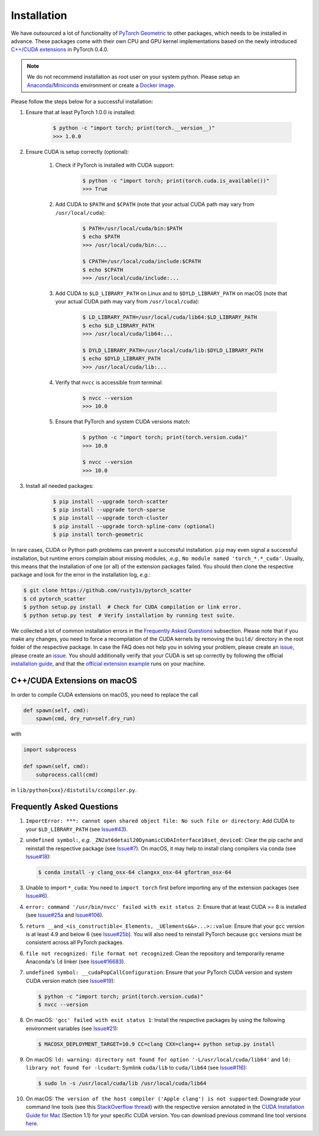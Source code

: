 Installation
============

We have outsourced a lot of functionality of `PyTorch Geometric <https://github.com/rusty1s/pytorch_geometric>`_ to other packages, which needs to be installed in advance.
These packages come with their own CPU and GPU kernel implementations based on the newly introduced `C++/CUDA extensions <https://github.com/pytorch/extension-cpp/>`_ in PyTorch 0.4.0.

.. note::
    We do not recommend installation as root user on your system python.
    Please setup an `Anaconda/Miniconda <https://conda.io/docs/user-guide/install/index.html/>`_ environment or create a `Docker image <https://www.docker.com/>`_.

Please follow the steps below for a successful installation:

#. Ensure that at least PyTorch 1.0.0 is installed:

    .. code-block:: none

        $ python -c "import torch; print(torch.__version__)"
        >>> 1.0.0

#. Ensure CUDA is setup correctly (optional):

    #. Check if PyTorch is installed with CUDA support:

        .. code-block:: none

            $ python -c "import torch; print(torch.cuda.is_available())"
            >>> True

    #. Add CUDA to ``$PATH`` and ``$CPATH`` (note that your actual CUDA path may vary from ``/usr/local/cuda``):

        .. code-block:: none

            $ PATH=/usr/local/cuda/bin:$PATH
            $ echo $PATH
            >>> /usr/local/cuda/bin:...

            $ CPATH=/usr/local/cuda/include:$CPATH
            $ echo $CPATH
            >>> /usr/local/cuda/include:...

    #. Add CUDA to ``$LD_LIBRARY_PATH`` on Linux and to ``$DYLD_LIBRARY_PATH`` on macOS (note that your actual CUDA path may vary from ``/usr/local/cuda``):

        .. code-block:: none

            $ LD_LIBRARY_PATH=/usr/local/cuda/lib64:$LD_LIBRARY_PATH
            $ echo $LD_LIBRARY_PATH
            >>> /usr/local/cuda/lib64:...

            $ DYLD_LIBRARY_PATH=/usr/local/cuda/lib:$DYLD_LIBRARY_PATH
            $ echo $DYLD_LIBRARY_PATH
            >>> /usr/local/cuda/lib:...

    #. Verify that ``nvcc`` is accessible from terminal:

        .. code-block:: none

            $ nvcc --version
            >>> 10.0

    #. Ensure that PyTorch and system CUDA versions match:

        .. code-block:: none

            $ python -c "import torch; print(torch.version.cuda)"
            >>> 10.0

            $ nvcc --version
            >>> 10.0

#. Install all needed packages:

    .. code-block:: none

        $ pip install --upgrade torch-scatter
        $ pip install --upgrade torch-sparse
        $ pip install --upgrade torch-cluster
        $ pip install --upgrade torch-spline-conv (optional)
        $ pip install torch-geometric

In rare cases, CUDA or Python path problems can prevent a successful installation.
``pip`` may even signal a successful installation, but runtime errors complain about missing modules, *.e.g.*, ``No module named 'torch_*.*_cuda'``.
Usually, this means that the installation of one (or all) of the extension packages failed.
You should then clone the respective package and look for the error in the installation log, *e.g.*:

.. code-block:: none

    $ git clone https://github.com/rusty1s/pytorch_scatter
    $ cd pytorch_scatter
    $ python setup.py install  # Check for CUDA compilation or link error.
    $ python setup.py test  # Verify installation by running test suite.

We collected a lot of common installation errors in the `Frequently Asked Questions <https://rusty1s.github.io/pytorch_geometric/build/html/notes/installation.html#frequently-asked-questions>`_ subsection.
Please note that if you make any changes, you need to force a recompilation of the CUDA kernels by removing the ``build/`` directory in the root folder of the respective package.
In case the FAQ does not help you in solving your problem, please create an `issue <https://github.com/rusty1s/pytorch_geometric/issues>`_, please create an `issue <https://github.com/rusty1s/pytorch_geometric/issues>`_.
You should additionally verify that your CUDA is set up correctly by following the official `installation guide <https://docs.nvidia.com/cuda/index.html>`_, and that the `official extension example <https://github.com/pytorch/extension-cpp>`_ runs on your machine.

C++/CUDA Extensions on macOS
----------------------------

In order to compile CUDA extensions on macOS, you need to replace the call

.. code-block:: python

    def spawn(self, cmd):
        spawn(cmd, dry_run=self.dry_run)

with

.. code-block:: python

    import subprocess

    def spawn(self, cmd):
        subprocess.call(cmd)

in ``lib/python{xxx}/distutils/ccompiler.py``.

Frequently Asked Questions
--------------------------

#. ``ImportError: ***: cannot open shared object file: No such file or directory``: Add CUDA to your ``$LD_LIBRARY_PATH`` (see `Issue#43 <https://github.com/rusty1s/pytorch_geometric/issues/43>`_).

#. ``undefined symbol:``, *e.g.* ``_ZN2at6detail20DynamicCUDAInterface10set_deviceE``: Clear the pip cache and reinstall the respective package (see `Issue#7 <https://github.com/rusty1s/pytorch_scatter/issues/7>`_). On macOS, it may help to install clang compilers via conda (see `Issue#18 <https://github.com/rusty1s/pytorch_geometric/issues/18>`_):

   .. code-block:: none

      $ conda install -y clang_osx-64 clangxx_osx-64 gfortran_osx-64

#. Unable to import ``*_cuda``: You need to ``import torch`` first before importing any of the extension packages (see `Issue#6 <https://github.com/rusty1s/pytorch_scatter/issues/6>`_).

#. ``error: command '/usr/bin/nvcc' failed with exit status 2``: Ensure that at least CUDA >= 8 is installed (see `Issue#25a <https://github.com/rusty1s/pytorch_geometric/issues/25>`_ and `Issue#106 <https://github.com/rusty1s/pytorch_geometric/issues/106>`_).

#. ``return __and_<is_constructible<_Elements, _UElements&&>...>::value``: Ensure that your ``gcc`` version is at least 4.9 and below 6 (see `Issue#25b <https://github.com/rusty1s/pytorch_scatter/issues/25>`_).
   You will also need to reinstall PyTorch because ``gcc`` versions must be consistent across all PyTorch packages.

#. ``file not recognized: file format not recognized``: Clean the repository and temporarily rename Anaconda's ``ld`` linker (see `Issue#16683 <https://github.com/pytorch/pytorch/issues/16683>`_).

#. ``undefined symbol: __cudaPopCallConfiguration``: Ensure that your PyTorch CUDA version and system CUDA version match (see `Issue#19 <https://github.com/rusty1s/pytorch_scatter/issues/19>`_):

   .. code-block:: none

      $ python -c "import torch; print(torch.version.cuda)"
      $ nvcc --version

#. On macOS: ``'gcc' failed with exit status 1``: Install the respective packages by using the following environment variables (see `Issue#21 <https://github.com/rusty1s/pytorch_scatter/issues/21>`_):

   .. code-block:: none

       $ MACOSX_DEPLOYMENT_TARGET=10.9 CC=clang CXX=clang++ python setup.py install

#. On macOS: ``ld: warning: directory not found for option '-L/usr/local/cuda/lib64'`` and ``ld: library not found for -lcudart``: Symlink ``cuda/lib`` to ``cuda/lib64`` (see `Issue#116 <https://github.com/rusty1s/pytorch_geometric/issues/116>`_):

   .. code-block:: none

       $ sudo ln -s /usr/local/cuda/lib /usr/local/cuda/lib64

#. On macOS: ``The version of the host compiler ('Apple clang') is not supported``: Downgrade your command line tools (see this `StackOverflow thread <https://stackoverflow.com/questions/36250949/revert-apple-clang-version-for-nvcc/46574116>`_) with the respective version annotated in the `CUDA Installation Guide for Mac <https://developer.download.nvidia.com/compute/cuda/10.1/Prod/docs/sidebar/CUDA_Installation_Guide_Mac.pdf>`_ (Section 1.1) for your specific CUDA version.
   You can download previous command line tool versions `here <https://idmsa.apple.com/IDMSWebAuth/signin?appIdKey=891bd3417a7776362562d2197f89480a8547b108fd934911bcbea0110d07f757&path=%2Fdownload%2Fmore%2F&rv=1>`_.

